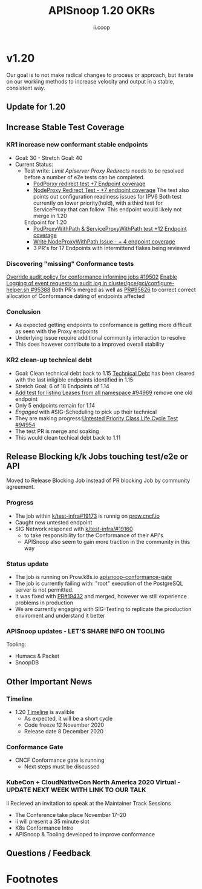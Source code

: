 #+TITLE: APISnoop 1.20 OKRs
#+AUTHOR: ii.coop

* v1.20 
Our goal is to not make radical changes to process or approach, but iterate on our working methods to increase velocity and output in a stable, consistent way.
** Update for 1.20
** **Increase Stable Test Coverage**
*** **KR1 increase new conformant stable endpoints**
- Goal: 30   - Stretch Goal: 40
- Current Status:
  - Test write:
    [[  https://github.com/kubernetes/kubernetes/pull/95128][Limit Apiserver Proxy Redirects]] needs to be resolved before a number of e2e tests can be completed.
    - [[https://github.com/kubernetes/kubernetes/issues/92950][PodPorxy redirect test +7 Endpoint coverage]]
    - [[https://github.com/kubernetes/kubernetes/issues/92950][NodeProxy Redirect Test - +7 endpoint coverage]]
      The test also points out configuration readiness issues for IPV6
      Both test currently on lower priority(hold), with a third test for ServiceProxy that can follow.
      This endpoint would likely not merge in 1.20
    Endpoint for 1.20
    - [[https://github.com/kubernetes/kubernetes/pull/95503][PodProxyWithPath & ServiceProxyWithPath test +12 Endpoint coverage]]
    - [[https://github.com/kubernetes/kubernetes/issues/95524][Write NodeProxyWithPath Issue - + 4 endpoint coverage]]
    - 3 PR's for 17 Endpoints with intermittend flakes being reviewed
*** Discovering "missing" Conformance tests
     [[https://github.com/kubernetes/test-infra/pull/19502][Override audit policy for conformance informing jobs #19502]]
     [[https://github.com/kubernetes/kubernetes/pull/95388][Enable Logging of event requests to audit log in cluster/gce/gci/configure-helper.sh #95388]]
     Both PR's merged as well as [[https://github.com/kubernetes/kubernetes/pull/95626][PR#95626]] to correct correct allocation of Conformance dating of endpoints affected
*** Conclusion
   - As expected getting endpoints to conformance is getting more difficult as seen with the Proxy endpoints
   - Underlying issue require additional community interaction to resolve
   - This does however contribute to a improved overall stability
*** **KR2 clean-up technical debt**
- Goal: Clean technical debt back to 1.15
  [[https://apisnoop.cncf.io/conformance-progress?relchart=number][Technical Debt]] has been cleared with the last inligible endpoints identified in 1.15
- Stretch Goal: 6 of 18 Endpoints of 1.14
- [[https://github.com/kubernetes/kubernetes/pull/94969][Add test for listing Leases from all namespace #94969]] remove one old endpoint
- Only 5 endpoints remain for 1.14
- [[ https://github.com/kubernetes/kubernetes/issues/94954][Engaged]] with #SIG-Scheduling to pick up their technical
- They are making progress:[[https://github.com/kubernetes/kubernetes/issues/94954][Untested Priority Class Life Cycle Test #94954]]
- The test PR is merge and soaking
- This would clean techical debt back to 1.11

** **Release Blocking k/k Jobs touching test/e2e or API**
Moved to Release Blocking Job instead of PR blocking Job by community agreement.
*** **Progress**
- The job within [[https://github.com/kubernetes/test-infra/pull/19173][k/test-infra#19173]] is runnig on [[https://prow.cncf.io/][prow.cncf.io]]
- Caught new untested endpoint
- SIG Network responed with [[https://github.com/kubernetes/test-infra/issues/19160][k/test-infra/#19160]]
  - to take responsibility for the Conformance of their API's
  - APISnoop also seem to gain more traction in the community in this way
*** **Status update**
- The job is running on Prow.k8s.io [[https://prow.k8s.io/?job=apisnoop-conformance-gate][apisnoop-conformance-gate]]
- The job is currently failing with: "root" execution of the PostgreSQL server is not permitted.
- It was fixed with [[https://github.com/kubernetes/test-infra/pull/19432][PR#19432]] and merged, however we still experience problems in production
- We are currently engaging with SIG-Testing to replicate the production enviroment and understand it better
*** **APISnoop updates** - LET'S SHARE INFO ON TOOLING
Tooling:
- Humacs & Packet
- SnoopDB
** **Other Important News**
*** **Timeline**
- 1.20 [[https://github.com/kubernetes/sig-release/tree/master/releases/release-1.20#timeline][Timeline]] is avalible
  - As expected, it will be a short cycle
  - Code freeze 12 November 2020
  - Release date 8 December 2020
*** **Conformance Gate**
- CNCF Conformance gate is running
  - Next steps must be discussed
*** **KubeCon + CloudNativeCon North America 2020 Virtual** - UPDATE NEXT WEEK WITH LINK TO OUR TALK
ii Recieved an invitation to speak at the Maintainer Track Sessions
- The Conference take place November 17–20
- ii will present a 35 minute slot
- K8s Conformance Intro
- APISnoop & Tooling developed to improve conformance


** **Questions / Feedback**
* Footnotes

#+REVEAL_ROOT: https://cdn.jsdelivr.net/npm/reveal.js
# #+REVEAL_TITLE_SLIDE:
#+NOREVEAL_DEFAULT_FRAG_STYLE: YY
#+NOREVEAL_EXTRA_CSS: YY
#+NOREVEAL_EXTRA_JS: YY
#+REVEAL_HLEVEL: 2
#+REVEAL_MARGIN: 0.1
#+REVEAL_WIDTH: 1000
#+REVEAL_HEIGHT: 600
#+REVEAL_MAX_SCALE: 3.5
#+REVEAL_MIN_SCALE: 0.2
#+REVEAL_PLUGINS: (markdown notes highlight multiplex)
#+REVEAL_SLIDE_NUMBER: ""
#+REVEAL_SPEED: 1
#+REVEAL_THEME: sky
#+REVEAL_THEME_OPTIONS: beige|black|blood|league|moon|night|serif|simple|sky|solarized|white
#+REVEAL_TRANS: cube
#+REVEAL_TRANS_OPTIONS: none|cube|fade|concave|convex|page|slide|zoom

#+OPTIONS: num:nil
#+OPTIONS: toc:nil
#+OPTIONS: mathjax:Y
#+OPTIONS: reveal_single_file:nil
#+OPTIONS: reveal_control:t
#+OPTIONS: reveal-progress:t
#+OPTIONS: reveal_history:nil
#+OPTIONS: reveal_center:t
#+OPTIONS: reveal_rolling_links:nil
#+OPTIONS: reveal_keyboard:t
#+OPTIONS: reveal_overview:t
